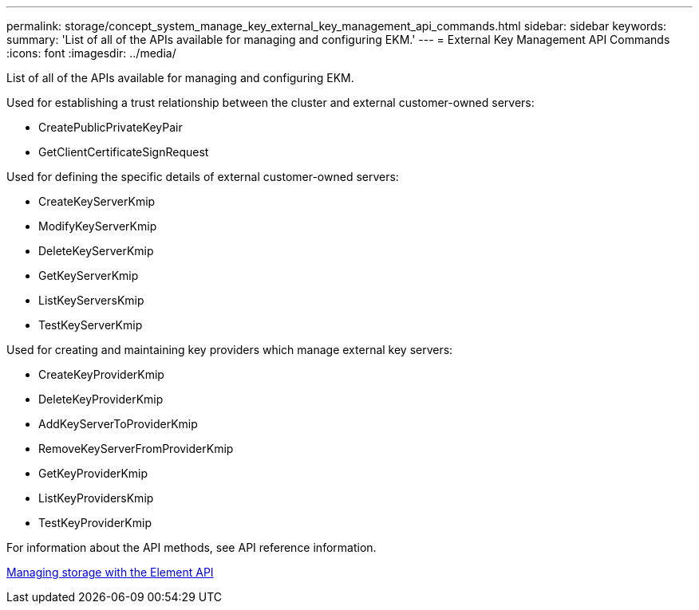---
permalink: storage/concept_system_manage_key_external_key_management_api_commands.html
sidebar: sidebar
keywords: 
summary: 'List of all of the APIs available for managing and configuring EKM.'
---
= External Key Management API Commands
:icons: font
:imagesdir: ../media/

[.lead]
List of all of the APIs available for managing and configuring EKM.

Used for establishing a trust relationship between the cluster and external customer-owned servers:

* CreatePublicPrivateKeyPair
* GetClientCertificateSignRequest

Used for defining the specific details of external customer-owned servers:

* CreateKeyServerKmip
* ModifyKeyServerKmip
* DeleteKeyServerKmip
* GetKeyServerKmip
* ListKeyServersKmip
* TestKeyServerKmip

Used for creating and maintaining key providers which manage external key servers:

* CreateKeyProviderKmip
* DeleteKeyProviderKmip
* AddKeyServerToProviderKmip
* RemoveKeyServerFromProviderKmip
* GetKeyProviderKmip
* ListKeyProvidersKmip
* TestKeyProviderKmip

For information about the API methods, see API reference information.

https://docs.netapp.com/sfe-120/topic/com.netapp.doc.sfe-api/home.html[Managing storage with the Element API]

